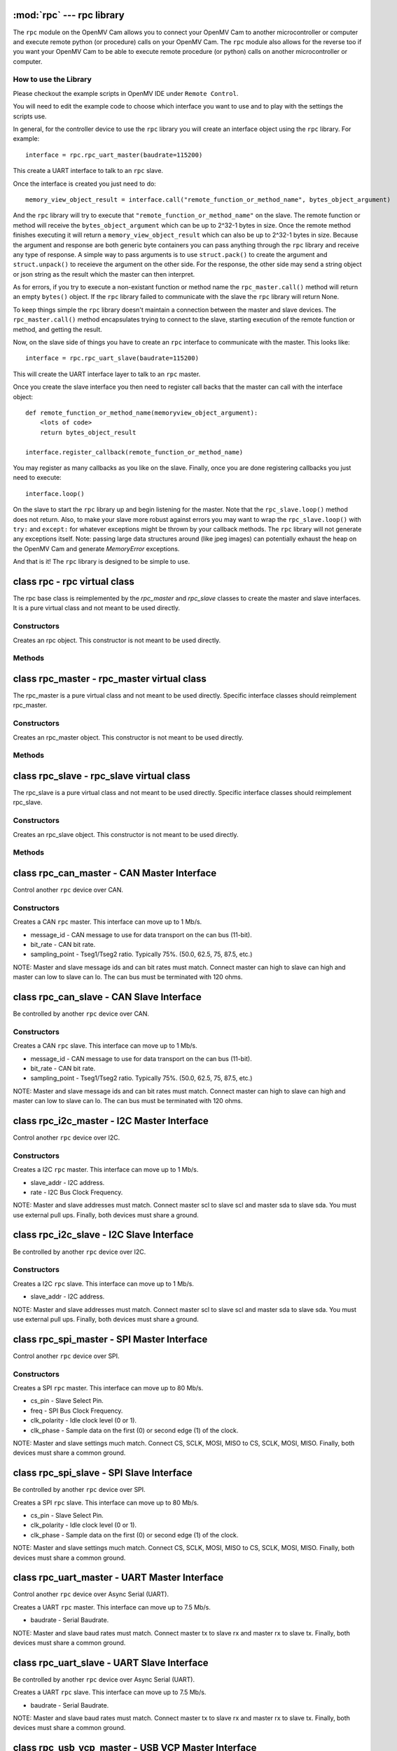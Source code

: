 :mod:`rpc` --- rpc library
==========================

.. module:: rpc
   :synopsis: rpc library

The ``rpc`` module on the OpenMV Cam allows you to connect your OpenMV Cam to another microcontroller
or computer and execute remote python (or procedure) calls on your OpenMV Cam. The ``rpc`` module also
allows for the reverse too if you want your OpenMV Cam to be able to execute remote procedure
(or python) calls on another microcontroller or computer.

How to use the Library
----------------------

Please checkout the example scripts in OpenMV IDE under ``Remote Control``.

You will need to edit the example code to choose which interface you want to use and to play with
the settings the scripts use.

In general, for the controller device to use the ``rpc`` library you will create an interface object
using the ``rpc`` library. For example::

    interface = rpc.rpc_uart_master(baudrate=115200)

This create a UART interface to talk to an ``rpc`` slave.

Once the interface is created you just need to do::

    memory_view_object_result = interface.call("remote_function_or_method_name", bytes_object_argument)

And the ``rpc`` library will try to execute that ``"remote_function_or_method_name"`` on the slave. The
remote function or method will receive the ``bytes_object_argument`` which can be up to 2^32-1 bytes in
size. Once the remote method finishes executing it will return a ``memory_view_object_result`` which
can also be up to 2^32-1 bytes in size. Because the argument and response are both generic byte
containers you can pass anything through the ``rpc`` library and receive any type of response. A simple
way to pass arguments is to use ``struct.pack()`` to create the argument and ``struct.unpack()`` to
receieve the argument on the other side. For the response, the other side may send a string
object or json string as the result which the master can then interpret.

As for errors, if you try to execute a non-existant function or method name the
``rpc_master.call()`` method will return an empty ``bytes()`` object. If the ``rpc`` library failed to communicate with the
slave the ``rpc`` library will return None.

To keep things simple the ``rpc`` library doesn't maintain a connection between the master and slave
devices. The ``rpc_master.call()`` method encapsulates trying to connect to the slave, starting execution of
the remote function or method, and getting the result.

Now, on the slave side of things you have to create an ``rpc`` interface to communicate with the
master. This looks like::

    interface = rpc.rpc_uart_slave(baudrate=115200)

This will create the UART interface layer to talk to an ``rpc`` master.

Once you create the slave interface you then need to register call backs that the master can call
with the interface object::

    def remote_function_or_method_name(memoryview_object_argument):
        <lots of code>
        return bytes_object_result

    interface.register_callback(remote_function_or_method_name)

You may register as many callbacks as you like on the slave.
Finally, once you are done registering callbacks you just need to execute::

    interface.loop()

On the slave to start the ``rpc`` library up and begin listening for the master. Note that the
``rpc_slave.loop()`` method does not return. Also, to make your slave more robust against errors you may
want to wrap the ``rpc_slave.loop()`` with ``try:`` and ``except:`` for whatever exceptions might be thrown by your
callback methods. The ``rpc`` library will not generate any exceptions itself. Note: passing large data
structures around (like jpeg images) can potentially exhaust the heap on the OpenMV Cam and generate
`MemoryError` exceptions.

And that is it! The ``rpc`` library is designed to be simple to use.

class rpc - rpc virtual class
=============================

The rpc base class is reimplemented by the `rpc_master` and `rpc_slave` classes to create the master
and slave interfaces. It is a pure virtual class and not meant to be used directly.

Constructors
------------

.. class:: rpc.rpc()

   Creates an rpc object. This constructor is not meant to be used directly.

Methods
-------

.. method:: rpc.get_bytes(buff, timeout_ms):

   This method is meant to be reimplemented by specific interface classes of `rpc_master` and `rpc_slave`.
   It should fill the ``buff`` argument which is either a `bytearray` or `memoryview` object of bytes from the
   interface equal to the length of the ``buff`` object in ``timeout_ms`` milliseconds. On timeout this method
   should return ``None``. Note that for master and slave synchronization this method should try to always
   complete in at least ``timeout_ms`` milliseconds and not faster as the `rpc_master` and `rpc_slave` objects
   will automatically increase the ``timeout_ms`` to synchronize.

.. method:: rpc.put_bytes(data, timeout_ms):

   This method is meant to be reimplemented by specific interface classes of `rpc_master` and `rpc_slave`.
   It should send ``data`` bytes on the interface within ``timeout_ms`` milliseconds. If it completes faster
   than the timeout that is okay. No return value is expected.

.. method:: rpc.stream_reader(call_back, queue_depth=1, read_timeout_ms=5000):

   This method is meant to be called directly. After synchronization of the master and slave on return
   of a callback ``stream_reader`` may be called to receive data as fast as possible from the master or
   slave device. ``call_back`` will be called repeatedly with a ``bytes_or_memory_view argument`` that was
   sent by the ``stream_writer``. ``call_back`` is not expected to return anything. ``queue_depth`` defines how
   many frames of data the ``stream_writer`` may generate before slowing down and waiting on the
   ``stream_reader``. Higher ``queue_depth`` values lead to higher performance (up to a point) but require the
   ``stream_reader`` to be able to handle outstanding packets in its interface layer. If you make the
   ``queue_depth`` larger than 1 then ``call_back`` should return very quickly and not block. Finally,
   ``read_timeout_ms`` defines how many milliseconds to wait to receive the ``bytes_or_memory_view`` payload per call_back.

   On any errors ``stream_reader`` will return. The master and slave devices can try to setup the stream
   again afterwards to continue.

   If you need to cancel the ``stream_reader`` just raise an exception in the ``call_back`` and catch it. The
   remote side will automatically timeout.

.. method:: rpc.stream_writer(call_back, write_timeout_ms=5000):

   This method is meant to be called directly. After synchronization of the master and slave on return
   of a ``callback`` ``stream_writer`` may be called to send data as fast as possible from the master or slave
   device. ``call_back`` will be called repeatedly and should return a ``bytes_or_memory_view`` object that
   will be sent to the ``stream_reader``. ``call_back`` should not take any arguments. Finally,
   ``write_timeout_ms`` defines how many milliseconds to wait to send the ``bytes_or_memory_view`` object
   returned by ``call_back``.

   On any errors ``stream_writer`` will return. The master and slave devices can try to setup the stream
   again afterwards to continue.

   If you need to cancel the ``stream_writer`` just raise an exception in the ``call_back`` and catch it. The
   remote side will automatically timeout.

class rpc_master - rpc_master virtual class
===========================================

The rpc_master is a pure virtual class and not meant to be used directly. Specific interface
classes should reimplement rpc_master.

Constructors
------------

.. class:: rpc.rpc_master()

   Creates an rpc_master object. This constructor is not meant to be used directly.

Methods
-------

.. method:: rpc_master.call(name, data=bytes(), send_timeout=1000, recv_timeout=1000):

   Executes a remote call on the slave device. ``name`` is a string name of the remote function or method
   to execute. ``data`` is the ``bytes`` like object that will be sent as the argument of the remote function
   or method to exeucte. ``send_timeout`` defines how many milliseconds to wait while trying to connect to
   the slave and get it to execute the remote function or method. Once the master starts sending the
   argument to the slave deivce ``send_timeout`` does not apply. The library will allow the argument to
   take up to 5 seconds to be sent. ``recv_timeout`` defines how many milliseconds to wait after the slave
   started executing the remote method to receive the repsonse. Note that once the master starts
   receiving the repsonse ``recv_timeout`` does not apply. The library will allow the response to take up
   to 5 seconds to be received.

   Note that a new packet that includes a copy of ``data`` will be created internally inside the ``rpc``
   library. You may encounter memory issues on the OpenMV Cam if you try to pass very large data
   arguments.

class rpc_slave - rpc_slave virtual class
=========================================

The rpc_slave is a pure virtual class and not meant to be used directly. Specific interface
classes should reimplement rpc_slave.

Constructors
------------

.. class:: rpc.rpc_slave()

   Creates an rpc_slave object. This constructor is not meant to be used directly.

Methods
-------

.. method:: rpc_slave.register_callback(cb):

   Registers a call back that can be executed by the master device. The call back should take one
   argument which will be a ``memoryview`` object and it should return a ``bytes()`` like object as the
   result. The call back should return in less than 1 second if possible.

.. method:: rpc_slave.schedule_callback(cb):

   After you execute ``rpc_slave.loop()`` it is not possible to execute long running operations outside of the ``rpc``
   library. ``schedule_callback`` allows you to break out of the ``rpc`` library temporarily after completion
   of an call back. You should execute ``schedule_callback`` during the execution of an ``rpc`` call back
   method to register a new non-rpc call back that will be executed immediately after the successful
   completion of that call back you executed ``schedule_callback`` in. The function or method should not
   take any arguments. After the the call back that was registered returns it must be registered again
   in the next parent call back. On any error of the parent call back the registered call back will
   not be called and must be registered again. Here's how to use this::

       def some_function_or_method_that_takes_a_long_time_to_execute():
           <do stuff>

       def normal_rpc_call_back(data):
           <process data>
           interface.schedule_callback(some_function_or_method_that_takes_a_long_time_to_execute)
           return bytes(response)

       interface.register_callback(normal_rpc_call_back)

       interface.loop()

   ``schedule_callback`` in particular allows you to use the ``get_bytes`` and ``put_bytes`` methods for
   cut-through data transfer between one device and another without the cost of packetization which
   limits the size of the data moved inside the ``rpc`` library without running out of memory on the
   OpenMV Cam.

.. method:: rpc_slave.setup_loop_callback(cb):

   The loop call back is called every loop iteration of ``rpc_slave.loop()``. Unlike the ``rpc.schedule_callback()`` call
   back this call back stays registered after being registered once. You can use the loop call back to
   blink an activity LED or something like that. You should not use the loop call back to execute any
   blocking code as this will get in the way of polling for communication from the master.
   Additionally, the loop call back will be called at a variable rate depending on when and what call
   backs the master is trying to execute. Given this, the loop call back is not suitable for any
   method that needs to be executed at a fixed frequency.

   On the OpenMV Cam, if you need to execute something at a fixed frequency, you should setup a timer
   before executing ``rpc_slave.loop()`` and use a timer interrupt based callback to execute some function or method
   at a fixed frequency. Please see how to Write Interrupt Handlers for more information. Note: The
   `Mutex` library is installed on your OpenMV Cam along with the ``rpc`` library.

.. method:: rpc_slave.loop(recv_timeout=1000, send_timeout=1000):

   Starts execution of the ``rpc`` library on the slave to receive data. This method does not return
   (except via an exception from a call back). You should register all call backs first before
   executing this method. However, it is possible to register new call backs inside of a call back
   previously being registered that is executing.

   ``recv_timeout`` defines how long to wait to receive a command from the master device before trying
   again. ``send_timeout`` defines how long the slave will wait for the master to receive the call back
   response before going back to trying to receive. The loop call back will be executed before trying
   to receive again.

class rpc_can_master - CAN Master Interface
===========================================

Control another ``rpc`` device over CAN.

Constructors
------------

.. class:: rpc.rpc_can_master(message_if=0x7FF, bit_rate=250000, sampling_point=75):

   Creates a CAN ``rpc`` master. This interface can move up to 1 Mb/s.

   * message_id - CAN message to use for data transport on the can bus (11-bit).
   * bit_rate - CAN bit rate.
   * sampling_point - Tseg1/Tseg2 ratio. Typically 75%. (50.0, 62.5, 75, 87.5, etc.)

   NOTE: Master and slave message ids and can bit rates must match. Connect master can high to slave
   can high and master can low to slave can lo. The can bus must be terminated with 120 ohms.

class rpc_can_slave - CAN Slave Interface
=========================================

Be controlled by another ``rpc`` device over CAN.

Constructors
------------

.. class:: rpc.rpc_can_slave(message_id=0x7FF, bit_rate=250000, sampling_point=75):

   Creates a CAN ``rpc`` slave. This interface can move up to 1 Mb/s.

   * message_id - CAN message to use for data transport on the can bus (11-bit).
   * bit_rate - CAN bit rate.
   * sampling_point - Tseg1/Tseg2 ratio. Typically 75%. (50.0, 62.5, 75, 87.5, etc.)

   NOTE: Master and slave message ids and can bit rates must match. Connect master can high to slave
   can high and master can low to slave can lo. The can bus must be terminated with 120 ohms.

class rpc_i2c_master - I2C Master Interface
===========================================

Control another ``rpc`` device over I2C.

Constructors
------------

.. class:: rpc.rpc_i2c_master(slave_addr=0x12, rate=100000)

   Creates a I2C ``rpc`` master. This interface can move up to 1 Mb/s.

   * slave_addr - I2C address.
   * rate - I2C Bus Clock Frequency.

   NOTE: Master and slave addresses must match. Connect master scl to slave scl and master sda
   to slave sda. You must use external pull ups. Finally, both devices must share a ground.

class rpc_i2c_slave - I2C Slave Interface
=========================================

Be controlled by another ``rpc`` device over I2C.

Constructors
------------

.. class:: rpc.rpc_i2c_slave(slave_addr=0x12)

   Creates a I2C ``rpc`` slave. This interface can move up to 1 Mb/s.

   * slave_addr - I2C address.

   NOTE: Master and slave addresses must match. Connect master scl to slave scl and master sda
   to slave sda. You must use external pull ups. Finally, both devices must share a ground.

class rpc_spi_master - SPI Master Interface
===========================================

Control another ``rpc`` device over SPI.

Constructors
------------

.. class:: rpc.rpc_spi_master(cs_pin="P3", freq=10000000, clk_polarity=1, clk_phase=0)

   Creates a SPI ``rpc`` master. This interface can move up to 80 Mb/s.

   * cs_pin - Slave Select Pin.
   * freq - SPI Bus Clock Frequency.
   * clk_polarity - Idle clock level (0 or 1).
   * clk_phase - Sample data on the first (0) or second edge (1) of the clock.

   NOTE: Master and slave settings much match. Connect CS, SCLK, MOSI, MISO to CS, SCLK, MOSI, MISO.
   Finally, both devices must share a common ground.

class rpc_spi_slave - SPI Slave Interface
=========================================

Be controlled by another ``rpc`` device over SPI.

.. class:: rpc.rpc_spi_slave(cs_pin="P3", clk_polarity=1, clk_phase=0)

   Creates a SPI ``rpc`` slave. This interface can move up to 80 Mb/s.

   * cs_pin - Slave Select Pin.
   * clk_polarity - Idle clock level (0 or 1).
   * clk_phase - Sample data on the first (0) or second edge (1) of the clock.

   NOTE: Master and slave settings much match. Connect CS, SCLK, MOSI, MISO to CS, SCLK, MOSI, MISO.
   Finally, both devices must share a common ground.

class rpc_uart_master - UART Master Interface
=============================================

Control another ``rpc`` device over Async Serial (UART).

.. class:: rpc.rpc_uart_master(baudrate=115200)

   Creates a UART ``rpc`` master. This interface can move up to 7.5 Mb/s.

   * baudrate - Serial Baudrate.

   NOTE: Master and slave baud rates must match. Connect master tx to slave rx and master rx to
   slave tx. Finally, both devices must share a common ground.

class rpc_uart_slave - UART Slave Interface
===========================================

Be controlled by another ``rpc`` device over Async Serial (UART).

.. class:: rpc.rpc_uart_slave(baudrate=115200)

   Creates a UART ``rpc`` slave. This interface can move up to 7.5 Mb/s.

   * baudrate - Serial Baudrate.

   NOTE: Master and slave baud rates must match. Connect master tx to slave rx and master rx to
   slave tx. Finally, both devices must share a common ground.

class rpc_usb_vcp_master - USB VCP Master Interface
===================================================

Control another ``rpc`` device over a USB Virtual COM Port.

.. class:: rpc.rpc_usb_vcp_master()

   Creates a USB VCP ``rpc`` master. This interface can move up to 12 Mb/s.

class rpc_usb_vcp_slave - USB VCP Slave Interface
=================================================

Be controlled by another ``rpc`` device over a USB Virtual COM Port.

.. class:: rpc.rpc_usb_vcp_slave()

   Creates a USB VCP ``rpc`` slave. This interface can move up to 12 Mb/s.

class rpc_wifi_master - WiFi Master Interface
=============================================

Control another ``rpc`` device over a WiFi.

.. class:: rpc.rpc_wifi_master(ssid, ssid_key, ssid_security, ip, port=0x1DBA, mode=network.WINC.MODE_STA, static_ip=None)

   Creates a WiFi ``rpc`` master. This interface can move over 12 Mb/s.

   * ssid - WiFi network to connect to.
   * ssid_key - WiFi network password.
   * ssid_security - WiFi security.
   * ip - Slave IP Address.
   * port - Port to route traffic to.
   * mode - Regular or access-point mode.
   * static_ip - If not None then a tuple of the (IP Address, Subnet Mask, Gateway, DNS Address)

class rpc_wifi_master - WiFi Master Interface
=============================================

Be controlled by another ``rpc`` device over WiFi.

.. class:: rpc.rpc_wifi_slave(ssid, ssid_key, ssid_security, port=0x1DBA, mode=network.WINC.MODE_STA, static_ip=None)

   Creates a WiFi ``rpc`` slave. This interface can move over 12 Mb/s.

   * ssid - WiFi network to connect to.
   * ssid_key - WiFi network password.
   * ssid_security - WiFi security.
   * port - Port to route traffic to.
   * mode - Regular or access-point mode.
   * static_ip - If not None then a tuple of the (IP Address, Subnet Mask, Gateway, DNS Address)
